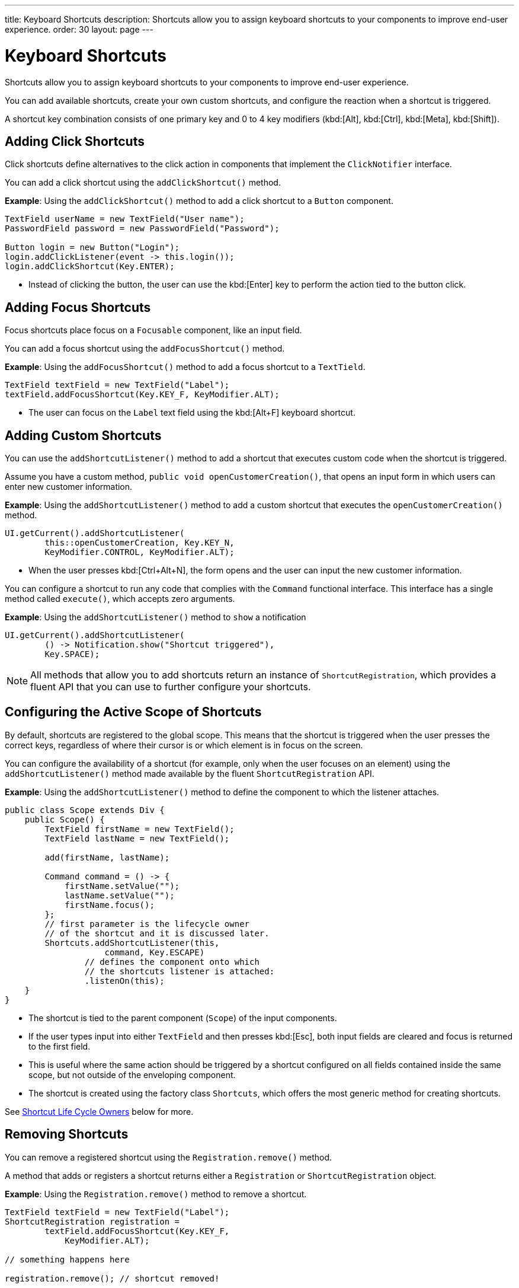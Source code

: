 ---
title: Keyboard Shortcuts
description: Shortcuts allow you to assign keyboard shortcuts to your components to improve end-user experience.
order: 30
layout: page
---

= Keyboard Shortcuts

Shortcuts allow you to assign keyboard shortcuts to your components to improve end-user experience.

You can add available shortcuts, create your own custom shortcuts, and configure the reaction when a shortcut is triggered.

A shortcut key combination consists of one primary key and 0 to 4 key modifiers (kbd:[Alt], kbd:[Ctrl], kbd:[Meta], kbd:[Shift]).

== Adding Click Shortcuts

Click shortcuts define alternatives to the click action in components that implement the [interfacename]`ClickNotifier` interface.

You can add a click shortcut using the [methodname]`addClickShortcut()` method.

*Example*: Using the [methodname]`addClickShortcut()` method to add a click shortcut to a `Button` component.

[source,java]
----
TextField userName = new TextField("User name");
PasswordField password = new PasswordField("Password");

Button login = new Button("Login");
login.addClickListener(event -> this.login());
login.addClickShortcut(Key.ENTER);
----

* Instead of clicking the button, the user can use the kbd:[Enter] key to perform the action tied to the button click.


== Adding Focus Shortcuts

Focus shortcuts place focus on a `Focusable` component, like an input field.

You can add a focus shortcut using the [methodname]`addFocusShortcut()` method.

*Example*: Using the [methodname]`addFocusShortcut()` method to add a focus shortcut to a `TextTield`.

[source,java]
----
TextField textField = new TextField("Label");
textField.addFocusShortcut(Key.KEY_F, KeyModifier.ALT);
----

* The user can focus on the `Label` text field using the kbd:[Alt+F] keyboard shortcut.

== Adding Custom Shortcuts

You can use the [methodname]`addShortcutListener()` method to add a shortcut that executes custom code when the shortcut is triggered.

Assume you have a custom method, [methodname]`public void openCustomerCreation()`, that opens an input form in which users can enter new customer information.

*Example*: Using the [methodname]`addShortcutListener()` method to add a custom shortcut that executes the [methodname]`openCustomerCreation()` method.

[source,java]
----
UI.getCurrent().addShortcutListener(
        this::openCustomerCreation, Key.KEY_N,
        KeyModifier.CONTROL, KeyModifier.ALT);
----

* When the user presses kbd:[Ctrl+Alt+N], the form opens and the user can input the new customer information.

You can configure a shortcut to run any code that complies with the [interfacename]`Command` functional interface.
This interface has a single method called [methodname]`execute()`, which accepts zero arguments.

*Example*: Using the [methodname]`addShortcutListener()` method to `show` a notification

[source,java]
----
UI.getCurrent().addShortcutListener(
        () -> Notification.show("Shortcut triggered"),
        Key.SPACE);
----

[NOTE]
All methods that allow you to add shortcuts return an instance of [classname]`ShortcutRegistration`, which provides a fluent API that you can use to further configure your shortcuts.

== Configuring the Active Scope of Shortcuts

By default, shortcuts are registered to the global scope.
This means that the shortcut is triggered when the user presses the correct keys, regardless of where their cursor is or which element is in focus on the screen.

You can configure the availability of a shortcut (for example, only when the user focuses on an element) using the [methodname]`addShortcutListener()` method made available by the fluent [classname]`ShortcutRegistration` API.

*Example*: Using the [methodname]`addShortcutListener()` method to define the component to which the listener attaches.

[source,java]
----
public class Scope extends Div {
    public Scope() {
        TextField firstName = new TextField();
        TextField lastName = new TextField();

        add(firstName, lastName);

        Command command = () -> {
            firstName.setValue("");
            lastName.setValue("");
            firstName.focus();
        };
        // first parameter is the lifecycle owner
        // of the shortcut and it is discussed later.
        Shortcuts.addShortcutListener(this,
                    command, Key.ESCAPE)
                // defines the component onto which
                // the shortcuts listener is attached:
                .listenOn(this);
    }
}
----

* The shortcut is tied to the parent component (`Scope`) of the input components.
* If the user types input into either `TextField` and then presses kbd:[Esc], both input fields are cleared and focus is returned to the first field.
* This is useful where the same action should be triggered by a shortcut configured on all fields contained inside the same scope, but not outside of the enveloping component.
* The shortcut is created using the factory class [classname]`Shortcuts`, which offers the most generic method for creating shortcuts.

See <<Shortcut Life Cycle Owners>> below for more.

== Removing Shortcuts

You can remove a registered shortcut using the [methodname]`Registration.remove()` method.

A method that adds or registers a shortcut returns either a [classname]`Registration` or [classname]`ShortcutRegistration` object.

*Example*: Using the [methodname]`Registration.remove()` method to remove a shortcut.

[source,java]
----
TextField textField = new TextField("Label");
ShortcutRegistration registration =
        textField.addFocusShortcut(Key.KEY_F,
            KeyModifier.ALT);

// something happens here

registration.remove(); // shortcut removed!
----


== Shortcut Life Cycle Owners

Shortcuts have a life cycle that's controlled by an associated `Component`, called the `lifecycleOwner` component.

When the component acting as a `lifecycleOwner` is both *attached* and *visible*, the shortcut is active.
If these conditions aren't both met, the shortcut can't be triggered.

* For focus and click shortcuts, the life cycle owner is the component itself.
It only makes sense for the click shortcut to be active when the button or input field is both in the layout and visible.

* For shortcuts registered through `UI`, the life cycle owner is the `UI`.
This means that the shortcut only stops functioning when it's <<Removing Shortcuts,removed>>.

You can use the [methodname]`Shortcuts.addShortcutListener(...)` method to create a shortcut with a life cycle bound to a specific component.

*Example*: Binding a shortcut to the life cycle of the `Paragraph` component using the [methodname]`Shortcuts.addShortcutListener(...)` method.

[source,java]
----
Paragraph paragraph =
        new Paragraph("When you see me, try Alt+G!");

Shortcuts.addShortcutListener(paragraph,
        () -> Notification.show("Well done!"),
        Key.KEY_G, KeyModifier.ALT);

add(paragraph);
----

* The first parameter of the [methodname]`Shortcuts.addShortcutListener(Component, Command, Key, KeyModifier...)` method is the `lifecycleOwner` component.
* This code binds the kbd:[Alt+G] shortcut to the life cycle of `paragraph` and is only active when the component is both attached and visible.

You can also use the [methodname]`bindLifecycleTo()` method to reconfigure the `lifecycleOwner` component of shortcuts.

*Example*: Binding the life cycle of a global shortcut to `anotherComponent` using the [methodname]`bindLifecycleTo()` method.

[source,java]
----
UI.getCurrent().addShortcutListener(
        () -> {/* do a thing*/}, Key.KEY_F)
        .bindLifecycleTo(anotherComponent);
----


== Listening for Shortcut Events

The [methodname]`addShortcutListener()` method has an overload method that accepts a [classname]`ShortcutEventListener` instead of the <<Adding Custom Shortcuts,`Command`>> parameter.
When the shortcut is detected, the event listener receives a [classname]`ShortcutEvent` that contains the `Key`, `KeyModifiers`, and both `listenOn` and `lifecycleOwner` components.

*Example*: Registering a [classname]`ShortcutEventListener` and using it with the [methodname]`addShortcutListener()` overload method.

[source,java]
----
// handles multiple shortcuts
ShortcutEventListener listener = event -> {
   if (event.matches(Key.KEY_G, KeyModifier.ALT)) {
       // do something G-related
   }
   else if (event.matches(Key.KEY_J, KeyModifier.ALT)) {
       // do something J-related
   }
};

UI.getCurrent().addShortcutListener(listener,
        Key.KEY_G, KeyModifier.ALT);
UI.getCurrent().addShortcutListener(listener,
        Key.KEY_J, KeyModifier.ALT);
----

* The `listener` handles events triggered by multiple shortcuts; both kbd:[Alt+G] and kbd:[Alt+J] invoke the listener.
* The [classname]`ShortcutEvent` provides the [methodname]`matches(Key, KeyModifier...)` method to determine which shortcut triggered the event.
For additional comparisons, you can use [methodname]`getSource()` (which returns the `listenOn` component) and [methodname]`getLifecycleOwner()` (which returns the `lifecycleOwner` component).


== Shorthands for Shortcut Modifiers

[classname]`ShortcutRegistration` includes shorthands for assigning key modifiers to a shortcut.

*Example*: Using the [methodname]`withAlt()` and [methodname]`withShift()` key modifiers with the [methodname]`addFocusShortcut()` method.

[source,java]
----
Input input = new Input();
input.addFocusShortcut(Key.KEY_F).withAlt().withShift();
----

* The focus shortcut is triggered with kbd:[Alt+Shift+F].

[classname]`ShortcutRegistration` also has the [methodname]`withModifiers(KeyModifiers...modifiers)` method, which can be used to configure all modifiers simultaneously, or to remove all modifiers.
Calling [methodname]`withModifiers(...)` without parameters removes all modifiers from the shortcut.


== Shortcut Event Behavior on the Client Side

[classname]`ShortcutRegistration` provides methods to define the behavior of events on the client side.
With DOM events, you can control whether an event should propagate upwards in the DOM tree, and whether it should allow default browser behavior.

By default, shortcuts created by Vaadin Flow consume the event.
By default, this means:

* events don't propagate upwards in the DOM tree, and
* default browser behavior is prevented; for example, the characters used in the shortcut aren't inserted into the input field.

You can change the default behavior using the [methodname]`allowEventPropagation()` (fluent), [methodname]`allowBrowserDefault()` (fluent), [methodname]`setEventPropagationAllowed(boolean)`, and [methodname]`setBrowserDefaultAllowed(boolean)` methods.

*Example*: Using the [methodname]`allowEventPropagation()` method to change the default behavior of a focus shortcut.

[source,java]
----
Input input = new Input();
input.addFocusShortcut(Key.KEY_F)
        // other handlers can now catch this event
        .allowEventPropagation()
        // the character 'f' is written out,
        // if a text field is focused
        .allowBrowserDefault();
----
pass:[<!-- vale Vaadin.ThereIs = NO -->]

There is one exception to these rules: by default, click shortcuts created with the [methodname]`ClickNotifier::addClickShortcut(Key, KeyModifier...)` method allow default browser behavior.

pass:[<!-- vale Vaadin.ThereIs = YES -->]

== Checking Shortcut States

[classname]`ShortcutRegistration` offers a variety of methods to check the internal state of a shortcut, and all configurable values that have corresponding getter methods.

In addition, you can use the boolean [methodname]`isShortcutActive()` method to check whether the shortcut is enabled on the client side.


[discussion-id]`C949BD20-2809-4BD0-81FF-9A9A4E6F96E5`
